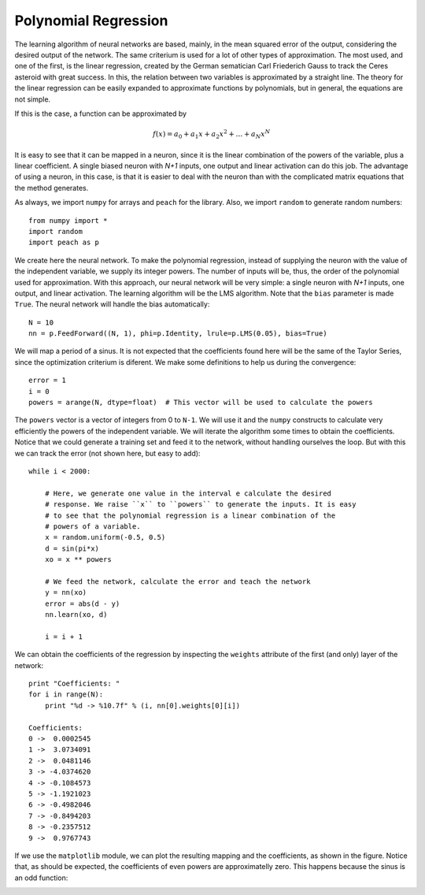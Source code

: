 Polynomial Regression
=====================

The learning algorithm of neural networks are based, mainly, in the mean squared
error of the output, considering the desired output of the network. The same
criterium is used for a lot of other types of approximation. The most used, and
one of the first, is the linear regression, created by the German sematician
Carl Friederich Gauss to track the Ceres asteroid with great success. In this,
the relation between two variables is approximated by a straight line. The
theory for the linear regression can be easily expanded to approximate functions
by polynomials, but in general, the equations are not simple.

If this is the case, a function can be approximated by

.. math::

   f(x) = a_0 + a_1 x + a_2 x^2 + \ldots + a_N x^N

It is easy to see that it can be mapped in a neuron, since it is the linear
combination of the powers of the variable, plus a linear coefficient. A single
biased neuron with *N+1* inputs, one output and linear activation can do
this job. The advantage of using a neuron, in this case, is that it is easier to
deal with the neuron than with the complicated matrix equations that the method
generates.

As always, we import ``numpy`` for arrays and ``peach`` for the library. Also,
we import ``random`` to generate random numbers::

    from numpy import *
    import random
    import peach as p


We create here the neural network. To make the polynomial regression, instead of
supplying the neuron with the value of the independent variable, we supply its
integer powers. The number of inputs will be, thus, the order of the polynomial
used for approximation. With this approach, our neural network will be very
simple: a single neuron with *N+1* inputs, one output, and linear activation.
The learning algorithm will be the LMS algorithm. Note that the ``bias``
parameter is made ``True``. The neural network will handle the bias
automatically::

    N = 10
    nn = p.FeedForward((N, 1), phi=p.Identity, lrule=p.LMS(0.05), bias=True)

We will map a period of a sinus. It is not expected that the coefficients found
here will be the same of the Taylor Series, since the optimization criterium is
diferent. We make some definitions to help us during the convergence::

    error = 1
    i = 0
    powers = arange(N, dtype=float)  # This vector will be used to calculate the powers

The ``powers`` vector is a vector of integers from 0 to ``N-1``. We will use it
and the ``numpy`` constructs to calculate very efficiently the powers of the
independent variable. We will iterate the algorithm some times to obtain the
coefficients. Notice that we could generate a training set and feed it to the
network, without handling ourselves the loop. But with this we can track the
error (not shown here, but easy to add)::

    while i < 2000:

        # Here, we generate one value in the interval e calculate the desired
        # response. We raise ``x`` to ``powers`` to generate the inputs. It is easy
        # to see that the polynomial regression is a linear combination of the
        # powers of a variable.
        x = random.uniform(-0.5, 0.5)
        d = sin(pi*x)
        xo = x ** powers

        # We feed the network, calculate the error and teach the network
        y = nn(xo)
        error = abs(d - y)
        nn.learn(xo, d)

        i = i + 1

We can obtain the coefficients of the regression by inspecting the ``weights``
attribute of the first (and only) layer of the network::

    print "Coefficients: "
    for i in range(N):
        print "%d -> %10.7f" % (i, nn[0].weights[0][i])

    Coefficients:
    0 ->  0.0002545
    1 ->  3.0734091
    2 ->  0.0481146
    3 -> -4.0374620
    4 -> -0.1084573
    5 -> -1.1921023
    6 -> -0.4982046
    7 -> -0.8494203
    8 -> -0.2357512
    9 ->  0.9767743

If we use the ``matplotlib`` module, we can plot the resulting mapping and the
coefficients, as shown in the figure. Notice that, as should be expected, the
coefficients of even powers are approximatelly zero. This happens because the
sinus is an odd function:

.. image:: figs/polynomial-regression.png
   :align: center
